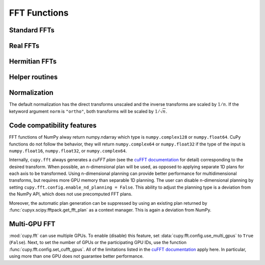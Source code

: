 .. module:: cupy.fft

FFT Functions
=============

.. https://docs.scipy.org/doc/numpy/reference/routines.fft.html

Standard FFTs
-------------

.. autosummary::
   :toctree: generated/
   :nosignatures:

   cupy.fft.fft
   cupy.fft.ifft
   cupy.fft.fft2
   cupy.fft.ifft2
   cupy.fft.fftn
   cupy.fft.ifftn


Real FFTs
---------

.. autosummary::
   :toctree: generated/
   :nosignatures:

   cupy.fft.rfft
   cupy.fft.irfft
   cupy.fft.rfft2
   cupy.fft.irfft2
   cupy.fft.rfftn
   cupy.fft.irfftn


Hermitian FFTs
--------------

.. autosummary::
   :toctree: generated/
   :nosignatures:

   cupy.fft.hfft
   cupy.fft.ihfft


Helper routines
---------------

.. autosummary::
   :toctree: generated/
   :nosignatures:

   cupy.fft.fftfreq
   cupy.fft.rfftfreq
   cupy.fft.fftshift
   cupy.fft.ifftshift
   cupy.fft.config.set_cufft_gpus


Normalization
-------------
The default normalization has the direct transforms unscaled and the inverse transforms are scaled by :math:`1/n`.
If the ketyword argument ``norm`` is ``"ortho"``, both transforms will be scaled by :math:`1/\sqrt{n}`.


Code compatibility features
---------------------------
FFT functions of NumPy alway return numpy.ndarray which type is ``numpy.complex128`` or ``numpy.float64``.
CuPy functions do not follow the behavior, they will return ``numpy.complex64`` or ``numpy.float32`` if the type of the input is ``numpy.float16``, ``numpy.float32``, or ``numpy.complex64``.

Internally, ``cupy.fft`` always generates a *cuFFT plan* (see the `cuFFT documentation`_ for detail) corresponding to the desired transform. When possible, an n-dimensional plan will be used, as opposed to applying separate 1D plans for each axis to be transformed. Using n-dimensional planning can provide better performance for multidimensional transforms, but requires more GPU memory than separable 1D planning. The user can disable n-dimensional planning by setting ``cupy.fft.config.enable_nd_planning = False``. This ability to adjust the planning type is a deviation from the NumPy API, which does not use precomputed FFT plans.

Moreover, the automatic plan generation can be suppressed by using an existing plan returned by :func:`cupyx.scipy.fftpack.get_fft_plan` as a context manager. This is again a deviation from NumPy.


Multi-GPU FFT
-------------
:mod:`cupy.fft` can use multiple GPUs. To enable (disable) this feature, set :data:`cupy.fft.config.use_multi_gpus` to ``True`` (``False``). Next, to set the number of GPUs or the participating GPU IDs, use the function :func:`cupy.fft.config.set_cufft_gpus`. All of the limitations listed in the `cuFFT documentation`_ apply here. In particular, using more than one GPU does not guarantee better performance.


.. _cuFFT documentation: https://docs.nvidia.com/cuda/cufft/index.html
